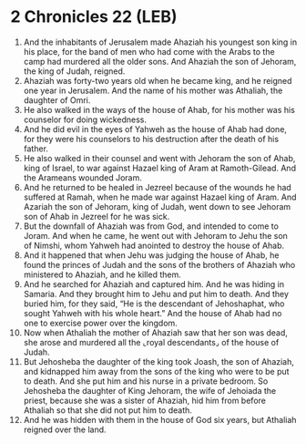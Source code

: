 * 2 Chronicles 22 (LEB)
:PROPERTIES:
:ID: LEB/14-2CH22
:END:

1. And the inhabitants of Jerusalem made Ahaziah his youngest son king in his place, for the band of men who had come with the Arabs to the camp had murdered all the older sons. And Ahaziah the son of Jehoram, the king of Judah, reigned.
2. Ahaziah was forty-two years old when he became king, and he reigned one year in Jerusalem. And the name of his mother was Athaliah, the daughter of Omri.
3. He also walked in the ways of the house of Ahab, for his mother was his counselor for doing wickedness.
4. And he did evil in the eyes of Yahweh as the house of Ahab had done, for they were his counselors to his destruction after the death of his father.
5. He also walked in their counsel and went with Jehoram the son of Ahab, king of Israel, to war against Hazael king of Aram at Ramoth-Gilead. And the Arameans wounded Joram.
6. And he returned to be healed in Jezreel because of the wounds he had suffered at Ramah, when he made war against Hazael king of Aram. And Azariah the son of Jehoram, king of Judah, went down to see Jehoram son of Ahab in Jezreel for he was sick.
7. But the downfall of Ahaziah was from God, and intended to come to Joram. And when he came, he went out with Jehoram to Jehu the son of Nimshi, whom Yahweh had anointed to destroy the house of Ahab.
8. And it happened that when Jehu was judging the house of Ahab, he found the princes of Judah and the sons of the brothers of Ahaziah who ministered to Ahaziah, and he killed them.
9. And he searched for Ahaziah and captured him. And he was hiding in Samaria. And they brought him to Jehu and put him to death. And they buried him, for they said, “He is the descendant of Jehoshaphat, who sought Yahweh with his whole heart.” And the house of Ahab had no one to exercise power over the kingdom.
10. Now when Athaliah the mother of Ahaziah saw that her son was dead, she arose and murdered all the ⌞royal descendants⌟ of the house of Judah.
11. But Jehosheba the daughter of the king took Joash, the son of Ahaziah, and kidnapped him away from the sons of the king who were to be put to death. And she put him and his nurse in a private bedroom. So Jehosheba the daughter of King Jehoram, the wife of Jehoiada the priest, because she was a sister of Ahaziah, hid him from before Athaliah so that she did not put him to death.
12. And he was hidden with them in the house of God six years, but Athaliah reigned over the land.
